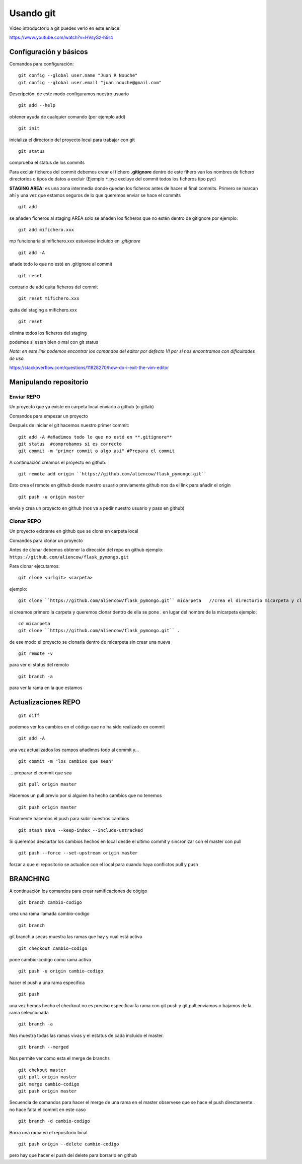 Usando git
==========

Video introductorio a git puedes verlo en este enlace:


https://www.youtube.com/watch?v=HVsySz-h9r4

.. highlight:: console

Configuración y básicos
-----------------------

Comandos para configuración:

::

		git config --global user.name "Juan R Nouche"
		git config --global user.email "juan.nouche@gmail.com"

Descripción: de este modo configuramos nuestro usuario

::

	git add --help

obtener ayuda de cualquier comando (por ejemplo add)

::

	git init

inicializa el directorio del proyecto local para trabajar con git

::

	git status

comprueba el status de los commits

Para excluir ficheros del commit debemos crear el fichero **.gitignore**
dentro de este fihero van los nombres de fichero directorios o tipos de datos a excluir (Ejemplo ``*``.pyc excluye del commit todos los ficheros tipo pyc)

**STAGING AREA:** es una zona intermedia donde quedan los ficheros antes de hacer el final commits. Primero se marcan ahí y una vez que estamos
seguros de lo que queremos enviar se hace el commits

::

	git add

se añaden ficheros al staging AREA
solo se añaden los ficheros que no estén dentro de gitignore por ejemplo:

::

	git add mifichero.xxx

mp funcionaria si mifichero.xxx estuviese incluido en *.gitignore*

::

	git add -A

añade todo lo que no esté en .gitignore al commit

::

	git reset

contrario de add quita ficheros del commit

::

	git reset mifichero.xxx

quita del staging a mifichero.xxx

::

	git reset

elimina todos los ficheros del staging

podemos si estan bien o mal con git status

*Nota: en este link podemos encontrar los comandos del editor por defecto VI por si nos encontramos con dificultades de uso.*

https://stackoverflow.com/questions/11828270/how-do-i-exit-the-vim-editor


Manipulando repositorio
-----------------------


Enviar REPO
^^^^^^^^^^^

Un proyecto que ya existe en carpeta local enviarlo a github (o gitlab)

Comandos para empezar un proyecto

Después de iniciar el git hacemos nuestro primer commit:

::

	git add -A #añadimos todo lo que no esté en **.gitignore**
	git status  #comprobamos si es correcto
	git commit -m "primer commit o algo así" #Prepara el commit

A continuación creamos el proyecto en github:

::

  git remote add origin ``https://github.com/aliencow/flask_pymongo.git``

Esto crea el remote en github desde nuestro usuario previamente github nos da el link para
añadir el origin

::

  git push -u origin master

envía y crea un proyecto en github
(nos va a pedir nuestro usuario y pass en github)

Clonar REPO
^^^^^^^^^^^

Un proyecto existente en github que se clona en carpeta local

Comandos para clonar un proyecto

Antes de clonar debemos obtener la dirección del repo en github ejemplo: ``https://github.com/aliencow/flask_pymongo.git``

Para clonar ejecutamos:

::

  git clone <urlgit> <carpeta>

ejemplo:

::

  git clone ``https://github.com/aliencow/flask_pymongo.git`` micarpeta   //crea el directorio micarpeta y clona el repositorio

si creamos primero la carpeta y queremos clonar dentro de ella se pone . en lugar del nombre de la micarpeta ejemplo:

::

  cd micarpeta
  git clone ``https://github.com/aliencow/flask_pymongo.git`` .

de ese modo el proyecto se clonaría dentro de micarpeta sin crear una nueva

::

  git remote -v

para ver el status del remoto

::

  git branch -a

para ver la rama en la que estamos


Actualizaciones REPO
--------------------

::

  git diff

podemos ver los cambios en el código que no ha sido realizado en commit

::

  git add -A

una vez actualizados los campos añadimos todo al commit y...

::

  git commit -m "los cambios que sean"

... preparar el commit que sea

::

  git pull origin master

Hacemos un pull previo por si alguien ha hecho cambios que no tenemos

::

  git push origin master

Finalmente hacemos el push para subir nuestros cambios

::

  git stash save --keep-index --include-untracked

Si queremos descartar los cambios hechos en local desde el ultimo commit y
sincronizar con el master con pull

::

  git push --force --set-upstream origin master

forzar a que el repositorio se actualice con el local para cuando haya
conflictos pull y push

BRANCHING
---------

A continuación los comandos para crear ramificaciones de cógigo

::

	git branch cambio-codigo

crea una rama llamada cambio-codigo

::

	git branch

git branch a secas muestra las ramas que hay y cual está activa

::

	git checkout cambio-codigo

pone cambio-codigo como rama activa

::

	git push -u origin cambio-codigo

hacer el push a una rama especifica

::

	git push

una vez hemos hecho el checkout no es preciso especificar la rama con
git push y git pull enviamos o bajamos de la rama seleccionada

::

	git branch -a

Nos muestra todas las ramas vivas y el estatus de cada incluido el master.

::

	git branch --merged

Nos permite ver como esta el merge de branchs

::

	git chekout master
	git pull origin master
	git merge cambio-codigo
	git push origin master

Secuencia de comandos para hacer el merge de una rama en el master
observese que se hace el push directamente.. no hace falta el commit en este caso

::

	git branch -d cambio-codigo

Borra una rama en el repositorio local

::
	
	git push origin --delete cambio-codigo

pero hay que hacer el push del delete para borrarlo en github
